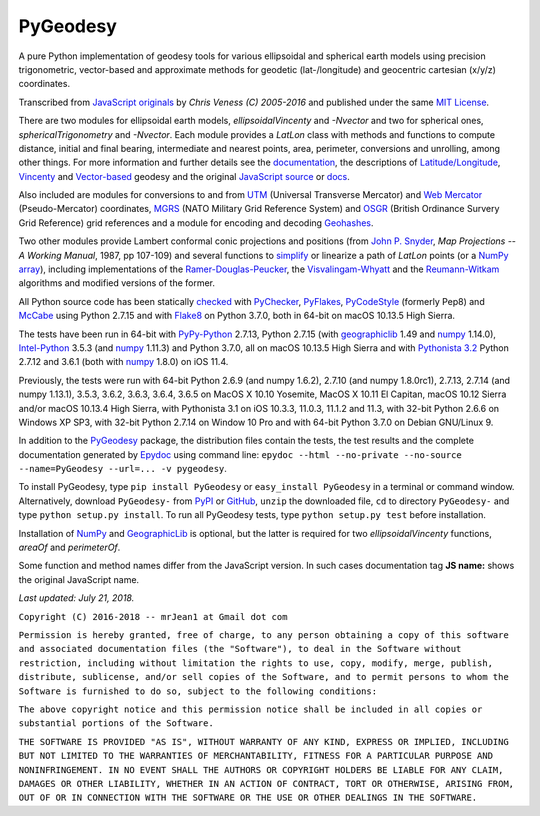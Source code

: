 
=========
PyGeodesy
=========

A pure Python implementation of geodesy tools for various ellipsoidal and
spherical earth models using precision trigonometric, vector-based and
approximate methods for geodetic (lat-/longitude) and geocentric cartesian
(x/y/z) coordinates.

Transcribed from `JavaScript originals`_ by *Chris Veness (C) 2005-2016*
and published under the same `MIT License`_.

There are two modules for ellipsoidal earth models, *ellipsoidalVincenty*
and *-Nvector* and two for spherical ones, *sphericalTrigonometry* and
*-Nvector*.  Each module provides a *LatLon* class with methods and
functions to compute distance, initial and final bearing, intermediate
and nearest points, area, perimeter, conversions and unrolling, among
other things.  For more information and further details see the
documentation_, the descriptions of `Latitude/Longitude`_, Vincenty_ and
`Vector-based`_ geodesy and the original `JavaScript source`_ or docs_.

Also included are modules for conversions to and from UTM_ (Universal
Transverse Mercator) and `Web Mercator`_ (Pseudo-Mercator) coordinates,
MGRS_ (NATO Military Grid Reference System) and OSGR_ (British Ordinance
Survery Grid Reference) grid references and a module for encoding and
decoding Geohashes_.

Two other modules provide Lambert conformal conic projections and positions
(from `John P. Snyder`_, *Map Projections -- A Working Manual*, 1987, pp
107-109) and several functions to simplify_ or linearize a path of *LatLon*
points (or a `NumPy array`_), including implementations of the
`Ramer-Douglas-Peucker`_, the `Visvalingam-Whyatt`_ and the `Reumann-Witkam`_
algorithms and modified versions of the former.

All Python source code has been statically checked_ with PyChecker_,
PyFlakes_, PyCodeStyle_ (formerly Pep8) and McCabe_ using Python 2.7.15
and with Flake8_ on Python 3.7.0, both in 64-bit on macOS 10.13.5 High
Sierra.

The tests have been run in 64-bit with `PyPy-Python`_ 2.7.13, Python
2.7.15 (with geographiclib_ 1.49 and numpy_ 1.14.0), `Intel-Python`_
3.5.3 (and numpy_ 1.11.3) and Python 3.7.0, all on macOS 10.13.5 High
Sierra and with `Pythonista 3.2`_ Python 2.7.12 and 3.6.1 (both with
numpy_ 1.8.0) on iOS 11.4.

Previously, the tests were run with 64-bit Python 2.6.9 (and numpy 1.6.2),
2.7.10 (and numpy 1.8.0rc1), 2.7.13, 2.7.14 (and numpy 1.13.1), 3.5.3,
3.6.2, 3.6.3, 3.6.4, 3.6.5 on MacOS X 10.10 Yosemite, MacOS X 10.11 El
Capitan, macOS 10.12 Sierra and/or macOS 10.13.4 High Sierra, with
Pythonista 3.1 on iOS 10.3.3, 11.0.3, 11.1.2 and 11.3, with 32-bit Python
2.6.6 on Windows XP SP3, with 32-bit Python 2.7.14 on Window 10 Pro and
with 64-bit Python 3.7.0 on Debian GNU/Linux 9.

In addition to the PyGeodesy_ package, the distribution files contain the
tests, the test results and the complete documentation generated by
Epydoc_ using command line: ``epydoc --html --no-private --no-source
--name=PyGeodesy --url=... -v pygeodesy``.

To install PyGeodesy, type ``pip install PyGeodesy`` or ``easy_install PyGeodesy``
in a terminal or command window.  Alternatively, download ``PyGeodesy-``
from PyPI_ or GitHub_, ``unzip`` the downloaded file, ``cd`` to directory
``PyGeodesy-`` and type ``python setup.py install``.  To run all PyGeodesy
tests, type ``python setup.py test`` before installation.

Installation of `NumPy`_ and `GeographicLib`_ is optional, but the latter is
required for two *ellipsoidalVincenty* functions, *areaOf* and *perimeterOf*.

Some function and method names differ from the JavaScript version.  In such
cases documentation tag **JS name:** shows the original JavaScript name.

*Last updated: July 21, 2018.*

.. _checked: http://github.com/ActiveState/code/tree/master/recipes/Python/546532_PyChecker_postprocessor
.. _docs: http://www.movable-type.co.uk/scripts/geodesy/docs/
.. _documentation: http://mrjean1.github.io/PyGeodesy/
.. _Epydoc: http://pypi.python.org/pypi/epydoc
.. _Flake8: http://pypi.python.org/pypi/flake8
.. _geographiclib: http://pypi.python.org/pypi/geographiclib
.. _Geohashes: http://www.movable-type.co.uk/scripts/geohash.html
.. _GitHub: http://github.com/mrJean1/PyGeodesy
.. _Intel-Python: http://software.intel.com/en-us/distribution-for-python
.. _JavaScript originals: http://github.com/chrisveness/geodesy
.. _JavaScript source: http://github.com/chrisveness/geodesy
.. _John P. Snyder: http://pubs.er.USGS.gov/djvu/PP/PP_1395.pdf
.. _Latitude/Longitude: http://www.movable-type.co.uk/scripts/latlong.html
.. _McCabe: http://pypi.python.org/pypi/mccabe
.. _MGRS: http://www.movable-type.co.uk/scripts/latlong-utm-mgrs.html
.. _MIT License: http://opensource.org/licenses/MIT
.. _numpy: http://pypi.python.org/pypi/numpy
.. _NumPy array: http://docs.scipy.org/doc/numpy/reference/generated/numpy.array.html
.. _OSGR: http://www.movable-type.co.uk/scripts/latlong-os-gridref.html
.. _PyPI: http://pypi.python.org/pypi/PyGeodesy/
.. _PyChecker: http://pypi.python.org/pypi/pychecker
.. _PyCodeStyle: http://pypi.python.org/pypi/pycodestyle
.. _PyFlakes: http://pypi.python.org/pypi/pyflakes
.. _PyGeodesy: http://pypi.python.org/pypi/PyGeodesy
.. _PyPy-Python: http://pypy.org
.. _Pythonista 3.2: http://omz-software.com/pythonista
.. _Ramer-Douglas-Peucker: http://wikipedia.org/wiki/Ramer-Douglas-Peucker_algorithm
.. _Reumann-Witkam: http://psimpl.sourceforge.net/reumann-witkam.html
.. _simplify: http://bost.ocks.org/mike/simplify
.. _UTM: http://www.movable-type.co.uk/scripts/latlong-utm-mgrs.html
.. _Vector-based: http://www.movable-type.co.uk/scripts/latlong-vectors.html
.. _Vincenty: http://www.movable-type.co.uk/scripts/latlong-vincenty.html
.. _Visvalingam-Whyatt: http://hydra.hull.ac.uk/resources/hull:8338
.. _Web Mercator: http://wikipedia.org/wiki/Web_Mercator

``Copyright (C) 2016-2018 -- mrJean1 at Gmail dot com``

``Permission is hereby granted, free of charge, to any person obtaining a
copy of this software and associated documentation files (the "Software"),
to deal in the Software without restriction, including without limitation
the rights to use, copy, modify, merge, publish, distribute, sublicense,
and/or sell copies of the Software, and to permit persons to whom the
Software is furnished to do so, subject to the following conditions:``

``The above copyright notice and this permission notice shall be included
in all copies or substantial portions of the Software.``

``THE SOFTWARE IS PROVIDED "AS IS", WITHOUT WARRANTY OF ANY KIND, EXPRESS
OR IMPLIED, INCLUDING BUT NOT LIMITED TO THE WARRANTIES OF MERCHANTABILITY,
FITNESS FOR A PARTICULAR PURPOSE AND NONINFRINGEMENT. IN NO EVENT SHALL
THE AUTHORS OR COPYRIGHT HOLDERS BE LIABLE FOR ANY CLAIM, DAMAGES OR
OTHER LIABILITY, WHETHER IN AN ACTION OF CONTRACT, TORT OR OTHERWISE,
ARISING FROM, OUT OF OR IN CONNECTION WITH THE SOFTWARE OR THE USE OR
OTHER DEALINGS IN THE SOFTWARE.``
